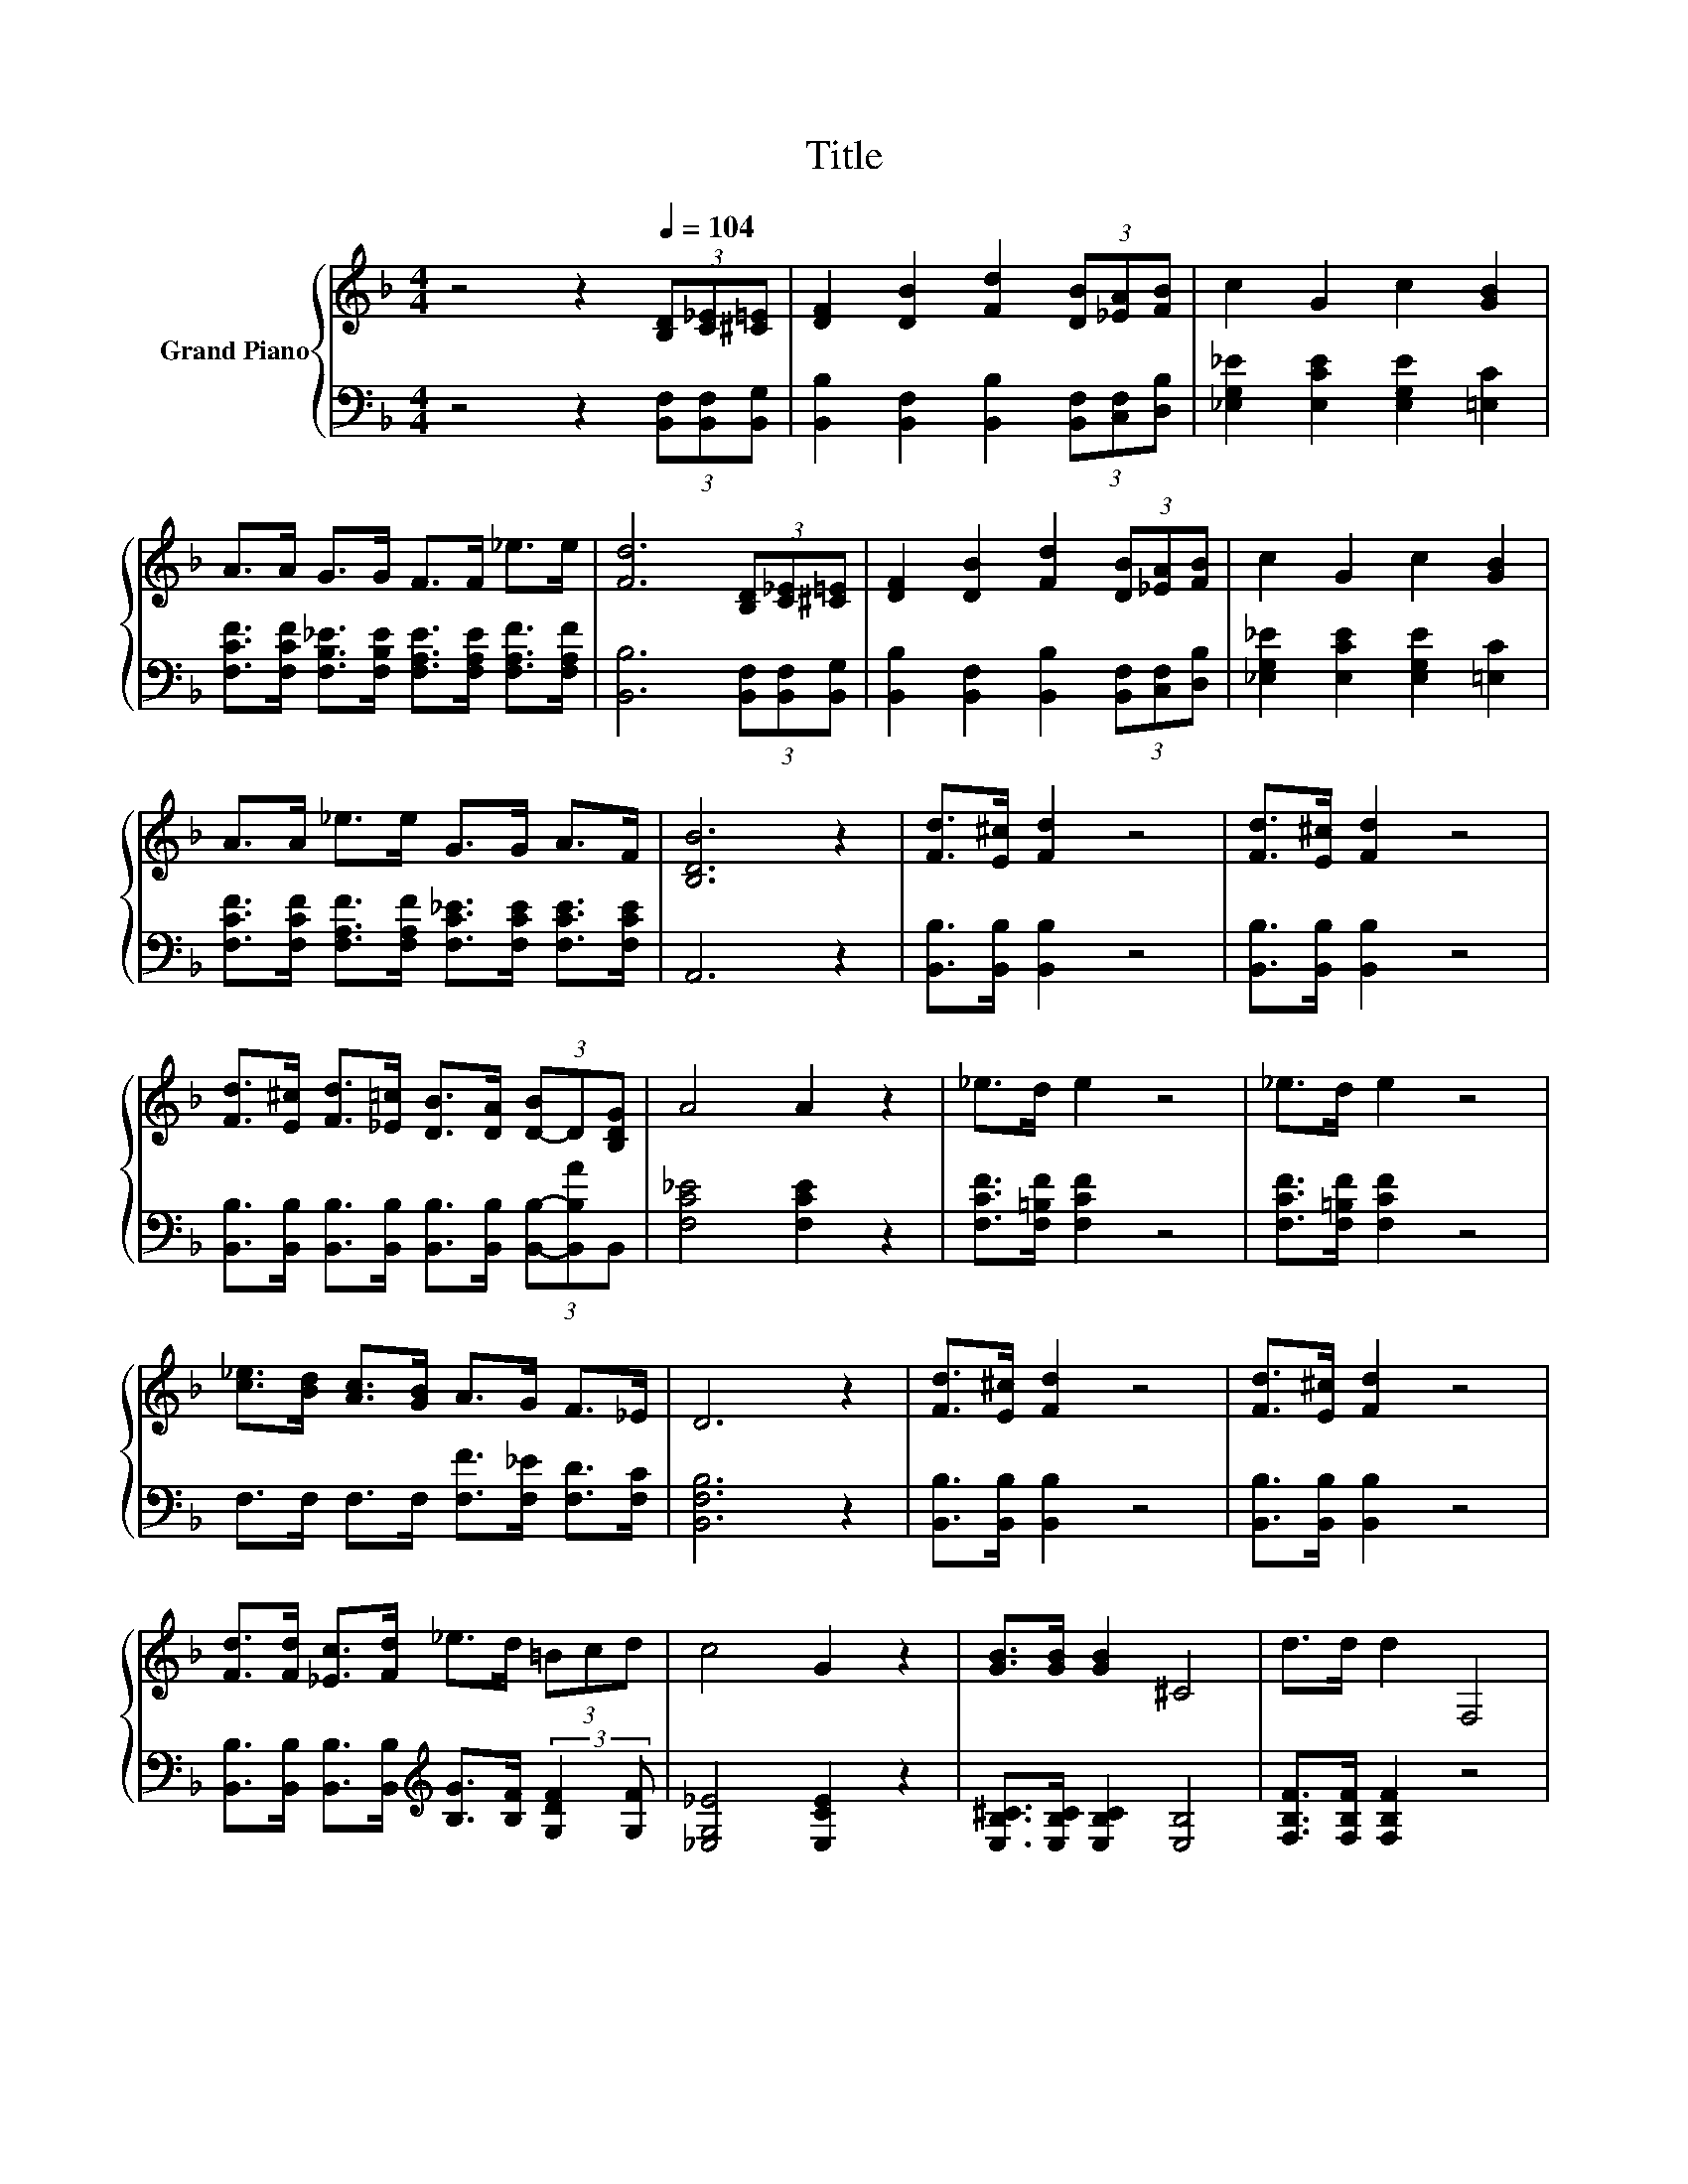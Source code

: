 X:1
T:Title
%%score { ( 1 3 ) | ( 2 4 ) }
L:1/8
M:4/4
K:F
V:1 treble nm="Grand Piano"
V:3 treble 
V:2 bass 
V:4 bass 
V:1
 z4 z2[Q:1/4=104] (3[B,D][C_E][^C=E] | [DF]2 [DB]2 [Fd]2 (3[DB][_EA][FB] | c2 G2 c2 [GB]2 | %3
 A>A G>G F>F _e>e | [Fd]6 (3[B,D][C_E][^C=E] | [DF]2 [DB]2 [Fd]2 (3[DB][_EA][FB] | c2 G2 c2 [GB]2 | %7
 A>A _e>e G>G A>F | [B,DB]6 z2 | [Fd]>[E^c] [Fd]2 z4 | [Fd]>[E^c] [Fd]2 z4 | %11
 [Fd]>[E^c] [Fd]>[_E=c] [DB]>[DA] (3[D-B]D[B,DG] | A4 A2 z2 | _e>d e2 z4 | _e>d e2 z4 | %15
 [c_e]>[Bd] [Ac]>[GB] A>G F>_E | D6 z2 | [Fd]>[E^c] [Fd]2 z4 | [Fd]>[E^c] [Fd]2 z4 | %19
 [Fd]>[Fd] [_Ec]>[Fd] _e>d (3=Bcd | c4 G2 z2 | [GB]>[GB] [GB]2 ^C4 | d>d d2 F,4 | %23
 [Af]>[Ae] [Af]>[A_e] d>c G>A | [DB]6 z2 | [CFA]2 [CFA]>[CGB] [CAc]2 [CFA]2 | %26
 [Bd]>[Ac] [GB]>[^FA] [GB]4 | [EG]2 [EG]>[FA] [GB]2 [Ac]2 | [ce]>[Bd] [Ac]>[GB] A4 | %29
 A2 A>[GB] [Ac]2 [FA]2 | [FB]>[FA] [FB]>[Fc] [Fd]2 [Fd]2 | [Fc]2 [FA]>[FA] [Ac]>[GB] [FA]>[EG] | %32
 F6 z2 | [Fd]>[E^c] [Fd]2 z4 | [Fd]>[E^c] [Fd]2 z4 | %35
 [Fd]>[E^c] [Fd]>[_E=c] [DB]>[DA] (3[D-B]D[B,DG] | A4 A2 z2 | _e>d e2 z4 | _e>d e2 z4 | %39
 [c_e]>[Bd] [Ac]>[GB] A>G F>_E | D6 z2 | [Fd]>[E^c] [Fd]2 z4 | [Fd]>[E^c] [Fd]2 z4 | %43
 [Fd]>[Fd] [_Ec]>[Fd] _e>d (3=Bcd | c4 G2 z2 | [GB]>[GB] [GB]2 ^C4 | d>d d2 F,4 | %47
 [Af]>[Ae] [Af]>[A_e] d>c G>A |[M:8/4] [DB]8 z8 |] %49
V:2
 z4 z2 (3[B,,F,][B,,F,][B,,G,] | [B,,B,]2 [B,,F,]2 [B,,B,]2 (3[B,,F,][C,F,][D,B,] | %2
 [_E,G,_E]2 [E,CE]2 [E,G,E]2 [=E,C]2 | %3
 [F,CF]>[F,CF] [F,B,_E]>[F,B,E] [F,A,E]>[F,A,E] [F,A,F]>[F,A,F] | %4
 [B,,B,]6 (3[B,,F,][B,,F,][B,,G,] | [B,,B,]2 [B,,F,]2 [B,,B,]2 (3[B,,F,][C,F,][D,B,] | %6
 [_E,G,_E]2 [E,CE]2 [E,G,E]2 [=E,C]2 | [F,CF]>[F,CF] [F,A,F]>[F,A,F] [F,C_E]>[F,CE] [F,CE]>[F,CE] | %8
 A,,6 z2 | [B,,B,]>[B,,B,] [B,,B,]2 z4 | [B,,B,]>[B,,B,] [B,,B,]2 z4 | %11
 [B,,B,]>[B,,B,] [B,,B,]>[B,,B,] [B,,B,]>[B,,B,] (3[B,,B,]-[B,,B,A]B,, | [F,C_E]4 [F,CE]2 z2 | %13
 [F,CF]>[F,=B,F] [F,CF]2 z4 | [F,CF]>[F,=B,F] [F,CF]2 z4 | F,>F, F,>F, [F,F]>[F,_E] [F,D]>[F,C] | %16
 [B,,F,B,]6 z2 | [B,,B,]>[B,,B,] [B,,B,]2 z4 | [B,,B,]>[B,,B,] [B,,B,]2 z4 | %19
 [B,,B,]>[B,,B,] [B,,B,]>[B,,B,][K:treble] [B,G]>[B,F] (3:2:2[G,DF]2 [G,F] | %20
 [_E,G,_E]4 [E,CE]2 z2 | [E,B,^C]>[E,B,C] [E,B,C]2 [E,B,]4 | [F,B,F]>[F,B,F] [F,B,F]2 z4 | %23
 [F,C]>[F,C] [F,C]>[F,C] [F,B,F]>[F,A,_E] [F,CE]>[F,E] | [B,,F,]6 z2 | F,2 F,>F, F,2 F,2 | %26
 F,>F, F,>F, [C,C]4 | [C,C]2 [C,C]>[C,C] [C,C]2 [C,C]2 | [C,C]>[C,C] [C,C]>[C,C] [F,CF]4 | %29
 [F,CF]2 [F,CF]>[F,C] [F,C]2 [_E,C]2 | [D,B,]>[_E,C] [D,B,]>[C,A,] [B,,B,]2 [=B,,_A,]2 | %31
 [C,A,]2 [C,C]>[C,C] [C,C]>[C,C] [C,C]>[C,B,] | A,2 z2 F,2 z2 | [B,,B,]>[B,,B,] [B,,B,]2 z4 | %34
 [B,,B,]>[B,,B,] [B,,B,]2 z4 | %35
 [B,,B,]>[B,,B,] [B,,B,]>[B,,B,] [B,,B,]>[B,,B,] (3[B,,B,]-[B,,B,A]B,, | [F,C_E]4 [F,CE]2 z2 | %37
 [F,CF]>[F,=B,F] [F,CF]2 z4 | [F,CF]>[F,=B,F] [F,CF]2 z4 | F,>F, F,>F, [F,F]>[F,_E] [F,D]>[F,C] | %40
 [B,,F,B,]6 z2 | [B,,B,]>[B,,B,] [B,,B,]2 z4 | [B,,B,]>[B,,B,] [B,,B,]2 z4 | %43
 [B,,B,]>[B,,B,] [B,,B,]>[B,,B,][K:treble] [B,G]>[B,F] (3:2:2[G,DF]2 [G,F] | %44
 [_E,G,_E]4 [E,CE]2 z2 | [E,B,^C]>[E,B,C] [E,B,C]2 [E,B,]4 | [F,B,F]>[F,B,F] [F,B,F]2 z4 | %47
 [F,C]>[F,C] [F,C]>[F,C] [F,B,F]>[F,A,_E] [F,CE]>[F,E] |[M:8/4] [B,,F,]8 z8 |] %49
V:3
 x8 | x8 | x8 | x8 | x8 | x8 | x8 | x8 | x8 | x8 | x8 | x8 | x8 | x8 | x8 | x8 | x8 | x8 | x8 | %19
 x8 | x8 | x8 | x8 | x8 | x8 | x8 | x8 | x8 | x8 | x8 | x8 | x8 | z z/ G,/ A,4 z2 | x8 | x8 | x8 | %36
 x8 | x8 | x8 | x8 | x8 | x8 | x8 | x8 | x8 | x8 | x8 | x8 |[M:8/4] x16 |] %49
V:4
 x8 | x8 | x8 | x8 | x8 | x8 | x8 | x8 | x8 | x8 | x8 | x8 | x8 | x8 | x8 | x8 | x8 | x8 | x8 | %19
 x4[K:treble] x4 | x8 | x8 | x8 | x8 | x8 | x8 | x8 | x8 | x8 | x8 | x8 | x8 | %32
 F,3- F,/-[F,G,]/ z z/ _E,/ D,>C, | x8 | x8 | x8 | x8 | x8 | x8 | x8 | x8 | x8 | x8 | %43
 x4[K:treble] x4 | x8 | x8 | x8 | x8 |[M:8/4] x16 |] %49

